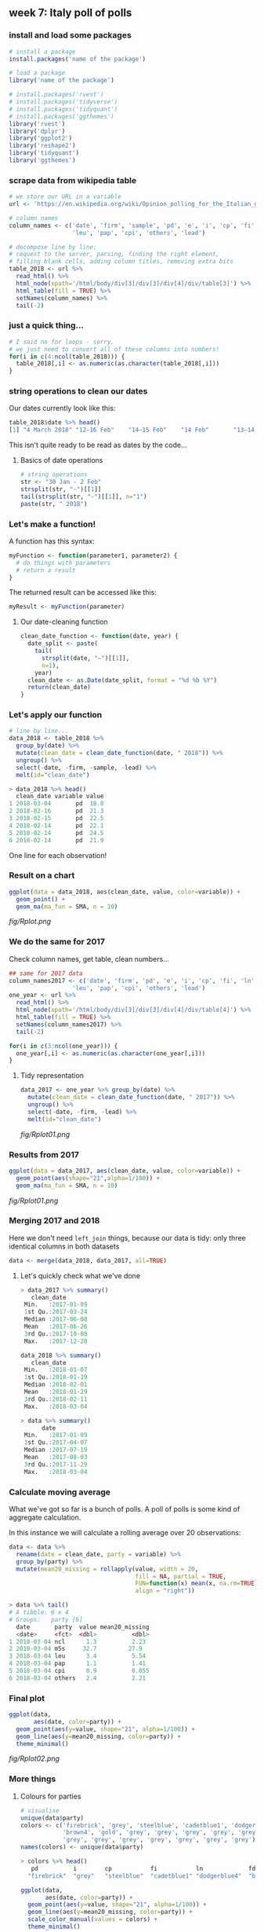 ** week 7: Italy poll of polls
   :LOGBOOK:
   CLOCK: [2018-12-14 Fri 12:22]--[2018-12-14 Fri 13:09] =>  0:47
   CLOCK: [2018-12-14 Fri 11:07]--[2018-12-14 Fri 11:11] =>  0:04
   CLOCK: [2018-12-14 Fri 10:54]--[2018-12-14 Fri 11:06] =>  0:12
   CLOCK: [2018-12-14 Fri 10:15]--[2018-12-14 Fri 10:54] =>  0:39
   :END:
*** install and load some packages
#+BEGIN_SRC R
# install a package
install.packages('name of the package')

# load a package
library('name of the package')
#+END_SRC

#+BEGIN_SRC R
# install.packages('rvest')
# install.packages('tidyverse')
# install.packages('tidyquant')
# install.packages('ggthemes')
library('rvest')
library('dplyr')
library('ggplot2')
library('reshape2')
library('tidyquant')
library('ggthemes')
#+END_SRC

*** scrape data from wikipedia table
#+BEGIN_SRC R
# we store our URL in a variable
url <- 'https://en.wikipedia.org/wiki/Opinion_polling_for_the_Italian_general_election,_2018'

# column names
column_names <- c('date', 'firm', 'sample', 'pd', 'e', 'i', 'cp', 'fi', 'ln', 'fdl', 'ncl', 'm5s', 
                  'leu', 'pap', 'cpi', 'others', 'lead')

# decompose line by line:
# request to the server, parsing, finding the right element,
# filling blank cells, adding column titles, removing extra bits
table_2018 <- url %>%
  read_html() %>%
  html_node(xpath='/html/body/div[3]/div[3]/div[4]/div/table[3]') %>%
  html_table(fill = TRUE) %>%
  setNames(column_names) %>%
  tail(-2)
#+END_SRC

*** just a quick thing...
#+BEGIN_SRC R
# I said no for loops - sorry.
# we just need to convert all of these columns into numbers!
for(i in c(4:ncol(table_2018))) {
  table_2018[,i] <- as.numeric(as.character(table_2018[,i]))
}
#+END_SRC

*** string operations to clean our dates
Our dates currently look like this:

#+BEGIN_SRC R
table_2018$date %>% head()
[1] "4 March 2018" "12–16 Feb"    "14–15 Feb"    "14 Feb"       "13–14 Feb"    "12–14 Feb"
#+END_SRC

This isn't quite ready to be read as dates by the code...

**** Basics of date operations

#+BEGIN_SRC R
# string operations
str <- "30 Jan - 2 Feb"
strsplit(str, "-")[[1]]
tail(strsplit(str, "-")[[1]], n="1")
paste(str, " 2018")
#+END_SRC

*** Let's make a function!
A function has this syntax:

#+BEGIN_SRC R
myFunction <- function(parameter1, parameter2) {
  # do things with parameters
  # return a result
}
#+END_SRC

The returned result can be accessed like this:

#+BEGIN_SRC R
myResult <- myFunction(parameter)
#+END_SRC

**** Our date-cleaning function
#+BEGIN_SRC R
clean_date_function <- function(date, year) {
  date_split <- paste(
    tail(
      strsplit(date, "–")[[1]], 
      n=1), 
    year)
  clean_date <- as.Date(date_split, format = "%d %b %Y")
  return(clean_date)
}
#+END_SRC

*** Let's apply our function
#+BEGIN_SRC R
# line by line...
data_2018 <- table_2018 %>%
  group_by(date) %>%
  mutate(clean_date = clean_date_function(date, " 2018")) %>%
  ungroup() %>%
  select(-date, -firm, -sample, -lead) %>%
  melt(id="clean_date")
#+END_SRC

#+BEGIN_SRC R
> data_2018 %>% head()
  clean_date variable value
1 2018-03-04       pd  18.8
2 2018-02-16       pd  21.3
3 2018-02-15       pd  22.5
4 2018-02-14       pd  22.1
5 2018-02-14       pd  24.5
6 2018-02-14       pd  21.9
#+END_SRC

One line for each observation!

*** Result on a chart
#+BEGIN_SRC R
ggplot(data = data_2018, aes(clean_date, value, color=variable)) + 
  geom_point() + 
  geom_ma(ma_fun = SMA, n = 10)
#+END_SRC

[[fig/Rplot.png]]

*** We do the same for 2017
Check column names, get table, clean numbers...
#+BEGIN_SRC R
## same for 2017 data
column_names2017 <- c('date', 'firm', 'pd', 'e', 'i', 'cp', 'fi', 'ln', 'fdl', 'ncl', 'm5s', 
                  'leu', 'pap', 'cpi', 'others', 'lead')
one_year <- url %>%
  read_html() %>%
  html_node(xpath='/html/body/div[3]/div[3]/div[4]/div/table[4]') %>%
  html_table(fill = TRUE) %>%
  setNames(column_names2017) %>%
  tail(-2)

for(i in c(3:ncol(one_year))) {
  one_year[,i] <- as.numeric(as.character(one_year[,i]))
}
#+END_SRC

**** Tidy representation
#+BEGIN_SRC R
data_2017 <- one_year %>% group_by(date) %>%
  mutate(clean_date = clean_date_function(date, " 2017")) %>%
  ungroup() %>%
  select(-date, -firm, -lead) %>%
  melt(id="clean_date")
#+END_SRC

[[fig/Rplot01.png]]

*** Results from 2017
#+BEGIN_SRC R
ggplot(data = data_2017, aes(clean_date, value, color=variable)) + 
  geom_point(aes(shape="21",alpha=1/100)) + 
  geom_ma(ma_fun = SMA, n = 10)
#+END_SRC

[[fig/Rplot01.png]]

*** Merging 2017 and 2018

Here we don't need ~left_join~ things, because our data is tidy: only three identical columns in both datasets

#+BEGIN_SRC R
data <- merge(data_2018, data_2017, all=TRUE)
#+END_SRC

**** Let's quickly check what we've done

#+BEGIN_SRC R
> data_2017 %>% summary()
   clean_date          
 Min.   :2017-01-09    
 1st Qu.:2017-03-24    
 Median :2017-06-08    
 Mean   :2017-06-26    
 3rd Qu.:2017-10-08    
 Max.   :2017-12-28    

data_2018 %>% summary()
   clean_date       
 Min.   :2018-01-07 
 1st Qu.:2018-01-19 
 Median :2018-02-01 
 Mean   :2018-01-29 
 3rd Qu.:2018-02-11 
 Max.   :2018-03-04 
                    
> data %>% summary()
      date           
 Min.   :2017-01-09  
 1st Qu.:2017-04-07  
 Median :2017-07-19  
 Mean   :2017-08-03  
 3rd Qu.:2017-11-29  
 Max.   :2018-03-04  
#+END_SRC

*** Calculate moving average

What we've got so far is a bunch of polls. A poll of polls is some kind of aggregate calculation.

In this instance we will calculate a rolling average over 20 observations:

#+BEGIN_SRC R
data <- data %>%
  rename(date = clean_date, party = variable) %>%
  group_by(party) %>%
  mutate(mean20_missing = rollapply(value, width = 20,
                                    fill = NA, partial = TRUE, 
                                    FUN=function(x) mean(x, na.rm=TRUE),
                                    align = "right"))
				    
> data %>% tail()
# A tibble: 6 x 4
# Groups:   party [6]
  date       party  value mean20_missing
  <date>     <fct>  <dbl>          <dbl>
1 2018-03-04 ncl      1.3          2.23 
2 2018-03-04 m5s     32.7         27.9  
3 2018-03-04 leu      3.4          5.54 
4 2018-03-04 pap      1.1          1.41 
5 2018-03-04 cpi      0.9          0.855
6 2018-03-04 others   2.4          2.21
#+END_SRC

*** Final plot
#+BEGIN_SRC R
ggplot(data, 
       aes(date, color=party)) + 
  geom_point(aes(y=value, shape="21", alpha=1/100)) + 
  geom_line(aes(y=mean20_missing, color=party)) +
  theme_minimal()
#+END_SRC

[[fig/Rplot02.png]]

*** More things
**** Colours for parties
#+BEGIN_SRC R
# visualise
unique(data$party)
colors <- c('firebrick', 'grey', 'steelblue', 'cadetblue1', 'dodgerblue4',
            'brown4', 'gold', 'grey', 'grey', 'grey', 'grey', 'grey', 
            'grey', 'grey', 'grey', 'grey', 'grey', 'grey', 'grey')
names(colors) <- unique(data$party)

> colors %>% head()
   pd          i        cp           fi           ln             fdl 
  "firebrick"  "grey"   "steelblue"  "cadetblue1" "dodgerblue4"  "brown4" 

ggplot(data, 
       aes(date, color=party)) + 
  geom_point(aes(y=value, shape="21", alpha=1/100)) + 
  geom_line(aes(y=mean20_missing, color=party)) +
  scale_color_manual(values = colors) +
  theme_minimal()
#+END_SRC

[[fig/Rplot03.png]]

**** Filtering parties

#+BEGIN_SRC R
data %>% filter(party %in% c('pd', 'fi', 'ln', 'fdl', 'm5s', 'leu')) %>%
ggplot(aes(date, color=party)) + 
  geom_point(aes(y=value, shape="21", alpha=1/100)) + 
  geom_line(aes(y=mean20_missing, color=party)) +
  scale_color_manual(values = colors)
  theme_minimal()
#+END_SRC

[[fig/Rplot04.png]]

**** Annotations

#+BEGIN_SRC R
annot <- read.table(text=
                    "year|wait|just|text|pcolor
                    2018-01-01|0.22|0|Democratic party|firebrick
                    2018-01-01|0.3|0|Five Star|gold
                    2018-01-01|0.17|0|Forza|steelblue
                    2018-01-01|0.12|0|League|cadetblue1
                    2018-01-01|0.08|0|Free and Equal|brown4
                    2018-01-01|0.03|0|Brothers of Italy|dodgerblue4",
                    sep="|", header=TRUE, stringsAsFactors=FALSE)
#annot$text <- gsub("", "\n", annot$text)
annot$year <- as.Date(annot$year)

data %>% filter(party %in% c('pd', 'fi', 'ln', 'fdl', 'm5s', 'leu')) %>%
ggplot(aes(date, color=party)) + 
  geom_point(aes(y=value/100, shape="21", alpha=0.001)) +
  geom_line(aes(y=mean20_missing/100)) +
  theme_minimal() + scale_color_manual(values = colors) +
  scale_y_continuous(labels = scales::percent) +
  ggtitle("Italian party polling") +
  xlab("Date") + ylab("Poll") + geom_label(data=annot, aes(x=year, y=wait, label=text),
                                           lineheight=0.95,
                                           size=4, label.size=0, color=annot$pcolor)+ 
  theme(legend.position = "none")

#+END_SRC

[[fig/Rplot05.png]]
